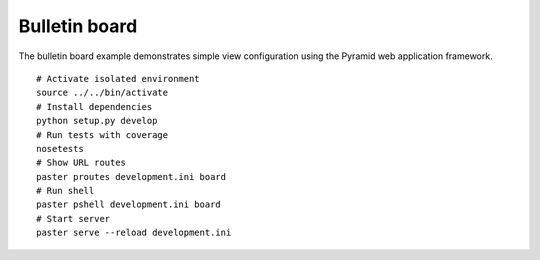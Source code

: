 Bulletin board
==============
The bulletin board example demonstrates simple view configuration using the Pyramid web application framework. ::

    # Activate isolated environment
    source ../../bin/activate
    # Install dependencies
    python setup.py develop
    # Run tests with coverage
    nosetests
    # Show URL routes
    paster proutes development.ini board
    # Run shell
    paster pshell development.ini board
    # Start server
    paster serve --reload development.ini
